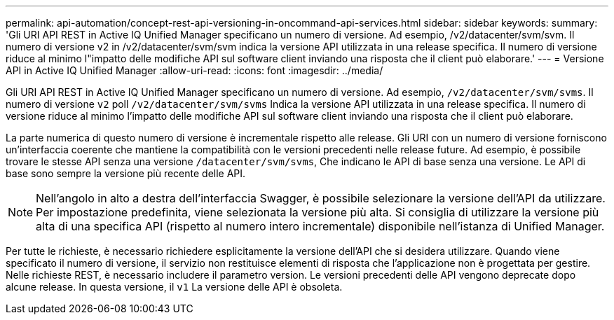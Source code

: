 ---
permalink: api-automation/concept-rest-api-versioning-in-oncommand-api-services.html 
sidebar: sidebar 
keywords:  
summary: 'Gli URI API REST in Active IQ Unified Manager specificano un numero di versione. Ad esempio, /v2/datacenter/svm/svm. Il numero di versione v2 in /v2/datacenter/svm/svm indica la versione API utilizzata in una release specifica. Il numero di versione riduce al minimo l"impatto delle modifiche API sul software client inviando una risposta che il client può elaborare.' 
---
= Versione API in Active IQ Unified Manager
:allow-uri-read: 
:icons: font
:imagesdir: ../media/


[role="lead"]
Gli URI API REST in Active IQ Unified Manager specificano un numero di versione. Ad esempio, `/v2/datacenter/svm/svms`. Il numero di versione `v2` poll `/v2/datacenter/svm/svms` Indica la versione API utilizzata in una release specifica. Il numero di versione riduce al minimo l'impatto delle modifiche API sul software client inviando una risposta che il client può elaborare.

La parte numerica di questo numero di versione è incrementale rispetto alle release. Gli URI con un numero di versione forniscono un'interfaccia coerente che mantiene la compatibilità con le versioni precedenti nelle release future. Ad esempio, è possibile trovare le stesse API senza una versione `/datacenter/svm/svms`, Che indicano le API di base senza una versione. Le API di base sono sempre la versione più recente delle API.

[NOTE]
====
Nell'angolo in alto a destra dell'interfaccia Swagger, è possibile selezionare la versione dell'API da utilizzare. Per impostazione predefinita, viene selezionata la versione più alta. Si consiglia di utilizzare la versione più alta di una specifica API (rispetto al numero intero incrementale) disponibile nell'istanza di Unified Manager.

====
Per tutte le richieste, è necessario richiedere esplicitamente la versione dell'API che si desidera utilizzare. Quando viene specificato il numero di versione, il servizio non restituisce elementi di risposta che l'applicazione non è progettata per gestire. Nelle richieste REST, è necessario includere il parametro version. Le versioni precedenti delle API vengono deprecate dopo alcune release. In questa versione, il `v1` La versione delle API è obsoleta.
